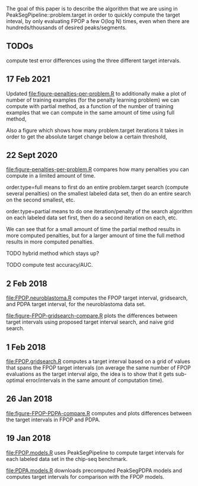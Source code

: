 The goal of this paper is to describe the algorithm that we are using
in PeakSegPipeline::problem.target in order to quickly compute the
target inteval, by only evaluating FPOP a few O(log N) times, even
when there are hundreds/thousands of desired peaks/segments.

** TODOs

compute test error differences using the three different target
intervals.

** 17 Feb 2021

Updated [[file:figure-penalties-per-problem.R]] to additionally make a
plot of number of training examples (for the penalty learning problem) 
we can compute with partial method, as a function of the number of
training examples that we can compute in the same amount of time using
full method,

[[file:figure-penalties-per-problem-train.png]] 

Also a figure which shows how many problem.target iterations it takes
in order to get the absolute target change below a certain threshold,

[[file:figure-penalties-per-problem-maxit-thresh-hist.png]]


** 22 Sept 2020

[[file:figure-penalties-per-problem.R]] compares how many penalties you
can compute in a limited amount of time.

[[file:figure-penalties-per-problem.png]]

order.type=full means to first do an entire problem.target search
(compute several penalties) on the smallest labeled data set, then do
an entire search on the second smallest, etc.

order.type=partial means to do one iteration/penalty of the search
algorithm on each labeled data set first, then do a second iteration
on each, etc.

We can see that for a small amount of time the partial method results
in more computed penalties, but for a larger amount of time the full
method results in more computed penalties.

TODO hybrid method which stays up?

TODO compute test accuracy/AUC.

** 2 Feb 2018

[[file:FPOP.neuroblastoma.R]] computes the FPOP target interval,
gridsearch, and PDPA target interval, for the neuroblastoma data set.

[[file:figure-FPOP-gridsearch-compare.R]] plots the differences between
target intervals using proposed target interval search, and naive grid
search.

[[file:figure-FPOP-gridsearch-compare-limits.png]]

[[file:figure-FPOP-gridsearch-compare.png]]

** 1 Feb 2018

[[file:FPOP.gridsearch.R]] computes a target interval based on a grid of
values that spans the FPOP target intervals (on average the same
number of FPOP evaluations as the target interval algo, the idea is to
show that it gets sub-optimal error/intervals in the same amount of
computation time).

** 26 Jan 2018

[[file:figure-FPOP-PDPA-compare.R]] computes and plots differences between
the target intervals in FPOP and PDPA.

[[file:figure-FPOP-PDPA-compare.png]]

[[file:figure-FPOP-PDPA-compare-limits.png]]

** 19 Jan 2018

[[file:FPOP.models.R]] uses PeakSegPipeline to compute target intervals
for each labeled data set in the chip-seq benchmark. 

[[file:PDPA.models.R]] downloads precomputed PeakSegPDPA models and
computes target intervals for comparison with the FPOP models.
